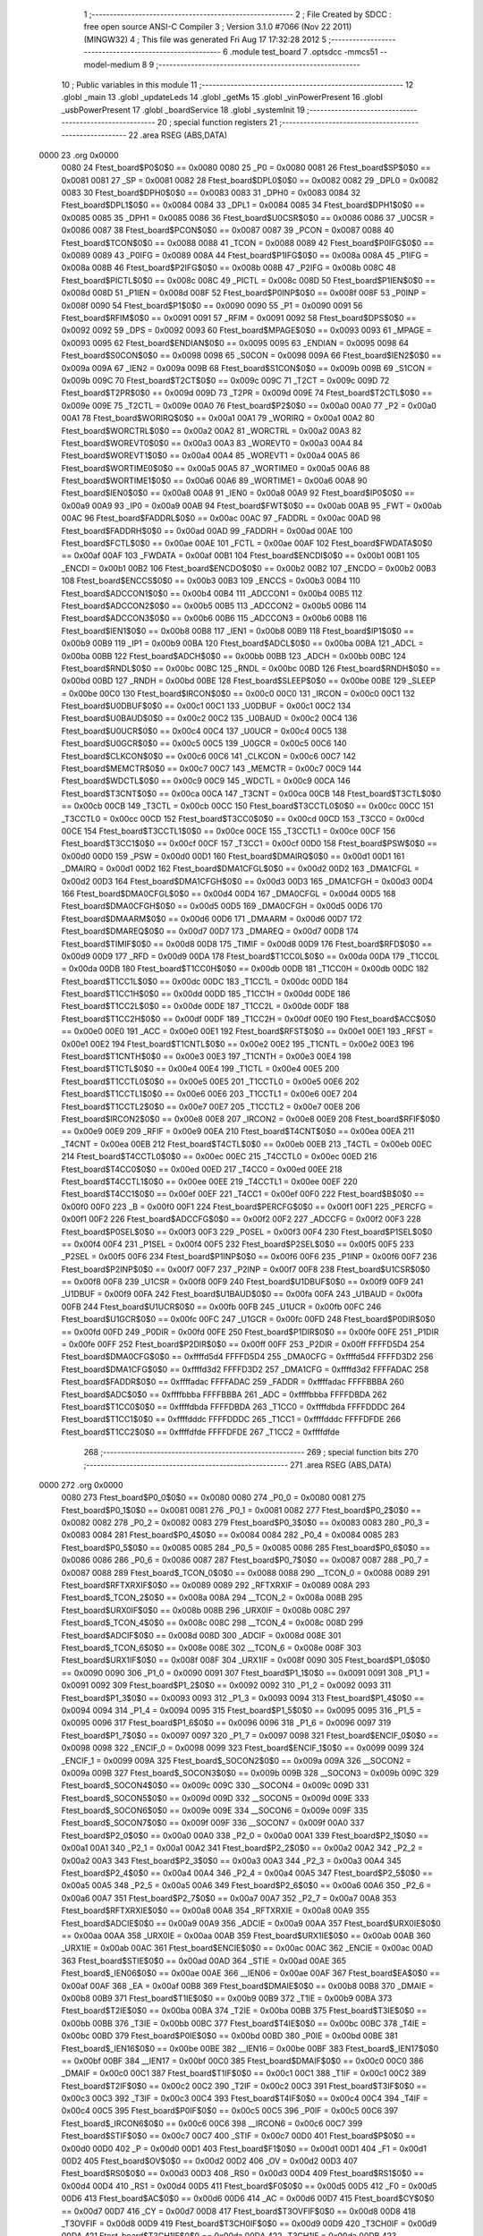                               1 ;--------------------------------------------------------
                              2 ; File Created by SDCC : free open source ANSI-C Compiler
                              3 ; Version 3.1.0 #7066 (Nov 22 2011) (MINGW32)
                              4 ; This file was generated Fri Aug 17 17:32:28 2012
                              5 ;--------------------------------------------------------
                              6 	.module test_board
                              7 	.optsdcc -mmcs51 --model-medium
                              8 	
                              9 ;--------------------------------------------------------
                             10 ; Public variables in this module
                             11 ;--------------------------------------------------------
                             12 	.globl _main
                             13 	.globl _updateLeds
                             14 	.globl _getMs
                             15 	.globl _vinPowerPresent
                             16 	.globl _usbPowerPresent
                             17 	.globl _boardService
                             18 	.globl _systemInit
                             19 ;--------------------------------------------------------
                             20 ; special function registers
                             21 ;--------------------------------------------------------
                             22 	.area RSEG    (ABS,DATA)
   0000                      23 	.org 0x0000
                    0080     24 Ftest_board$P0$0$0 == 0x0080
                    0080     25 _P0	=	0x0080
                    0081     26 Ftest_board$SP$0$0 == 0x0081
                    0081     27 _SP	=	0x0081
                    0082     28 Ftest_board$DPL0$0$0 == 0x0082
                    0082     29 _DPL0	=	0x0082
                    0083     30 Ftest_board$DPH0$0$0 == 0x0083
                    0083     31 _DPH0	=	0x0083
                    0084     32 Ftest_board$DPL1$0$0 == 0x0084
                    0084     33 _DPL1	=	0x0084
                    0085     34 Ftest_board$DPH1$0$0 == 0x0085
                    0085     35 _DPH1	=	0x0085
                    0086     36 Ftest_board$U0CSR$0$0 == 0x0086
                    0086     37 _U0CSR	=	0x0086
                    0087     38 Ftest_board$PCON$0$0 == 0x0087
                    0087     39 _PCON	=	0x0087
                    0088     40 Ftest_board$TCON$0$0 == 0x0088
                    0088     41 _TCON	=	0x0088
                    0089     42 Ftest_board$P0IFG$0$0 == 0x0089
                    0089     43 _P0IFG	=	0x0089
                    008A     44 Ftest_board$P1IFG$0$0 == 0x008a
                    008A     45 _P1IFG	=	0x008a
                    008B     46 Ftest_board$P2IFG$0$0 == 0x008b
                    008B     47 _P2IFG	=	0x008b
                    008C     48 Ftest_board$PICTL$0$0 == 0x008c
                    008C     49 _PICTL	=	0x008c
                    008D     50 Ftest_board$P1IEN$0$0 == 0x008d
                    008D     51 _P1IEN	=	0x008d
                    008F     52 Ftest_board$P0INP$0$0 == 0x008f
                    008F     53 _P0INP	=	0x008f
                    0090     54 Ftest_board$P1$0$0 == 0x0090
                    0090     55 _P1	=	0x0090
                    0091     56 Ftest_board$RFIM$0$0 == 0x0091
                    0091     57 _RFIM	=	0x0091
                    0092     58 Ftest_board$DPS$0$0 == 0x0092
                    0092     59 _DPS	=	0x0092
                    0093     60 Ftest_board$MPAGE$0$0 == 0x0093
                    0093     61 _MPAGE	=	0x0093
                    0095     62 Ftest_board$ENDIAN$0$0 == 0x0095
                    0095     63 _ENDIAN	=	0x0095
                    0098     64 Ftest_board$S0CON$0$0 == 0x0098
                    0098     65 _S0CON	=	0x0098
                    009A     66 Ftest_board$IEN2$0$0 == 0x009a
                    009A     67 _IEN2	=	0x009a
                    009B     68 Ftest_board$S1CON$0$0 == 0x009b
                    009B     69 _S1CON	=	0x009b
                    009C     70 Ftest_board$T2CT$0$0 == 0x009c
                    009C     71 _T2CT	=	0x009c
                    009D     72 Ftest_board$T2PR$0$0 == 0x009d
                    009D     73 _T2PR	=	0x009d
                    009E     74 Ftest_board$T2CTL$0$0 == 0x009e
                    009E     75 _T2CTL	=	0x009e
                    00A0     76 Ftest_board$P2$0$0 == 0x00a0
                    00A0     77 _P2	=	0x00a0
                    00A1     78 Ftest_board$WORIRQ$0$0 == 0x00a1
                    00A1     79 _WORIRQ	=	0x00a1
                    00A2     80 Ftest_board$WORCTRL$0$0 == 0x00a2
                    00A2     81 _WORCTRL	=	0x00a2
                    00A3     82 Ftest_board$WOREVT0$0$0 == 0x00a3
                    00A3     83 _WOREVT0	=	0x00a3
                    00A4     84 Ftest_board$WOREVT1$0$0 == 0x00a4
                    00A4     85 _WOREVT1	=	0x00a4
                    00A5     86 Ftest_board$WORTIME0$0$0 == 0x00a5
                    00A5     87 _WORTIME0	=	0x00a5
                    00A6     88 Ftest_board$WORTIME1$0$0 == 0x00a6
                    00A6     89 _WORTIME1	=	0x00a6
                    00A8     90 Ftest_board$IEN0$0$0 == 0x00a8
                    00A8     91 _IEN0	=	0x00a8
                    00A9     92 Ftest_board$IP0$0$0 == 0x00a9
                    00A9     93 _IP0	=	0x00a9
                    00AB     94 Ftest_board$FWT$0$0 == 0x00ab
                    00AB     95 _FWT	=	0x00ab
                    00AC     96 Ftest_board$FADDRL$0$0 == 0x00ac
                    00AC     97 _FADDRL	=	0x00ac
                    00AD     98 Ftest_board$FADDRH$0$0 == 0x00ad
                    00AD     99 _FADDRH	=	0x00ad
                    00AE    100 Ftest_board$FCTL$0$0 == 0x00ae
                    00AE    101 _FCTL	=	0x00ae
                    00AF    102 Ftest_board$FWDATA$0$0 == 0x00af
                    00AF    103 _FWDATA	=	0x00af
                    00B1    104 Ftest_board$ENCDI$0$0 == 0x00b1
                    00B1    105 _ENCDI	=	0x00b1
                    00B2    106 Ftest_board$ENCDO$0$0 == 0x00b2
                    00B2    107 _ENCDO	=	0x00b2
                    00B3    108 Ftest_board$ENCCS$0$0 == 0x00b3
                    00B3    109 _ENCCS	=	0x00b3
                    00B4    110 Ftest_board$ADCCON1$0$0 == 0x00b4
                    00B4    111 _ADCCON1	=	0x00b4
                    00B5    112 Ftest_board$ADCCON2$0$0 == 0x00b5
                    00B5    113 _ADCCON2	=	0x00b5
                    00B6    114 Ftest_board$ADCCON3$0$0 == 0x00b6
                    00B6    115 _ADCCON3	=	0x00b6
                    00B8    116 Ftest_board$IEN1$0$0 == 0x00b8
                    00B8    117 _IEN1	=	0x00b8
                    00B9    118 Ftest_board$IP1$0$0 == 0x00b9
                    00B9    119 _IP1	=	0x00b9
                    00BA    120 Ftest_board$ADCL$0$0 == 0x00ba
                    00BA    121 _ADCL	=	0x00ba
                    00BB    122 Ftest_board$ADCH$0$0 == 0x00bb
                    00BB    123 _ADCH	=	0x00bb
                    00BC    124 Ftest_board$RNDL$0$0 == 0x00bc
                    00BC    125 _RNDL	=	0x00bc
                    00BD    126 Ftest_board$RNDH$0$0 == 0x00bd
                    00BD    127 _RNDH	=	0x00bd
                    00BE    128 Ftest_board$SLEEP$0$0 == 0x00be
                    00BE    129 _SLEEP	=	0x00be
                    00C0    130 Ftest_board$IRCON$0$0 == 0x00c0
                    00C0    131 _IRCON	=	0x00c0
                    00C1    132 Ftest_board$U0DBUF$0$0 == 0x00c1
                    00C1    133 _U0DBUF	=	0x00c1
                    00C2    134 Ftest_board$U0BAUD$0$0 == 0x00c2
                    00C2    135 _U0BAUD	=	0x00c2
                    00C4    136 Ftest_board$U0UCR$0$0 == 0x00c4
                    00C4    137 _U0UCR	=	0x00c4
                    00C5    138 Ftest_board$U0GCR$0$0 == 0x00c5
                    00C5    139 _U0GCR	=	0x00c5
                    00C6    140 Ftest_board$CLKCON$0$0 == 0x00c6
                    00C6    141 _CLKCON	=	0x00c6
                    00C7    142 Ftest_board$MEMCTR$0$0 == 0x00c7
                    00C7    143 _MEMCTR	=	0x00c7
                    00C9    144 Ftest_board$WDCTL$0$0 == 0x00c9
                    00C9    145 _WDCTL	=	0x00c9
                    00CA    146 Ftest_board$T3CNT$0$0 == 0x00ca
                    00CA    147 _T3CNT	=	0x00ca
                    00CB    148 Ftest_board$T3CTL$0$0 == 0x00cb
                    00CB    149 _T3CTL	=	0x00cb
                    00CC    150 Ftest_board$T3CCTL0$0$0 == 0x00cc
                    00CC    151 _T3CCTL0	=	0x00cc
                    00CD    152 Ftest_board$T3CC0$0$0 == 0x00cd
                    00CD    153 _T3CC0	=	0x00cd
                    00CE    154 Ftest_board$T3CCTL1$0$0 == 0x00ce
                    00CE    155 _T3CCTL1	=	0x00ce
                    00CF    156 Ftest_board$T3CC1$0$0 == 0x00cf
                    00CF    157 _T3CC1	=	0x00cf
                    00D0    158 Ftest_board$PSW$0$0 == 0x00d0
                    00D0    159 _PSW	=	0x00d0
                    00D1    160 Ftest_board$DMAIRQ$0$0 == 0x00d1
                    00D1    161 _DMAIRQ	=	0x00d1
                    00D2    162 Ftest_board$DMA1CFGL$0$0 == 0x00d2
                    00D2    163 _DMA1CFGL	=	0x00d2
                    00D3    164 Ftest_board$DMA1CFGH$0$0 == 0x00d3
                    00D3    165 _DMA1CFGH	=	0x00d3
                    00D4    166 Ftest_board$DMA0CFGL$0$0 == 0x00d4
                    00D4    167 _DMA0CFGL	=	0x00d4
                    00D5    168 Ftest_board$DMA0CFGH$0$0 == 0x00d5
                    00D5    169 _DMA0CFGH	=	0x00d5
                    00D6    170 Ftest_board$DMAARM$0$0 == 0x00d6
                    00D6    171 _DMAARM	=	0x00d6
                    00D7    172 Ftest_board$DMAREQ$0$0 == 0x00d7
                    00D7    173 _DMAREQ	=	0x00d7
                    00D8    174 Ftest_board$TIMIF$0$0 == 0x00d8
                    00D8    175 _TIMIF	=	0x00d8
                    00D9    176 Ftest_board$RFD$0$0 == 0x00d9
                    00D9    177 _RFD	=	0x00d9
                    00DA    178 Ftest_board$T1CC0L$0$0 == 0x00da
                    00DA    179 _T1CC0L	=	0x00da
                    00DB    180 Ftest_board$T1CC0H$0$0 == 0x00db
                    00DB    181 _T1CC0H	=	0x00db
                    00DC    182 Ftest_board$T1CC1L$0$0 == 0x00dc
                    00DC    183 _T1CC1L	=	0x00dc
                    00DD    184 Ftest_board$T1CC1H$0$0 == 0x00dd
                    00DD    185 _T1CC1H	=	0x00dd
                    00DE    186 Ftest_board$T1CC2L$0$0 == 0x00de
                    00DE    187 _T1CC2L	=	0x00de
                    00DF    188 Ftest_board$T1CC2H$0$0 == 0x00df
                    00DF    189 _T1CC2H	=	0x00df
                    00E0    190 Ftest_board$ACC$0$0 == 0x00e0
                    00E0    191 _ACC	=	0x00e0
                    00E1    192 Ftest_board$RFST$0$0 == 0x00e1
                    00E1    193 _RFST	=	0x00e1
                    00E2    194 Ftest_board$T1CNTL$0$0 == 0x00e2
                    00E2    195 _T1CNTL	=	0x00e2
                    00E3    196 Ftest_board$T1CNTH$0$0 == 0x00e3
                    00E3    197 _T1CNTH	=	0x00e3
                    00E4    198 Ftest_board$T1CTL$0$0 == 0x00e4
                    00E4    199 _T1CTL	=	0x00e4
                    00E5    200 Ftest_board$T1CCTL0$0$0 == 0x00e5
                    00E5    201 _T1CCTL0	=	0x00e5
                    00E6    202 Ftest_board$T1CCTL1$0$0 == 0x00e6
                    00E6    203 _T1CCTL1	=	0x00e6
                    00E7    204 Ftest_board$T1CCTL2$0$0 == 0x00e7
                    00E7    205 _T1CCTL2	=	0x00e7
                    00E8    206 Ftest_board$IRCON2$0$0 == 0x00e8
                    00E8    207 _IRCON2	=	0x00e8
                    00E9    208 Ftest_board$RFIF$0$0 == 0x00e9
                    00E9    209 _RFIF	=	0x00e9
                    00EA    210 Ftest_board$T4CNT$0$0 == 0x00ea
                    00EA    211 _T4CNT	=	0x00ea
                    00EB    212 Ftest_board$T4CTL$0$0 == 0x00eb
                    00EB    213 _T4CTL	=	0x00eb
                    00EC    214 Ftest_board$T4CCTL0$0$0 == 0x00ec
                    00EC    215 _T4CCTL0	=	0x00ec
                    00ED    216 Ftest_board$T4CC0$0$0 == 0x00ed
                    00ED    217 _T4CC0	=	0x00ed
                    00EE    218 Ftest_board$T4CCTL1$0$0 == 0x00ee
                    00EE    219 _T4CCTL1	=	0x00ee
                    00EF    220 Ftest_board$T4CC1$0$0 == 0x00ef
                    00EF    221 _T4CC1	=	0x00ef
                    00F0    222 Ftest_board$B$0$0 == 0x00f0
                    00F0    223 _B	=	0x00f0
                    00F1    224 Ftest_board$PERCFG$0$0 == 0x00f1
                    00F1    225 _PERCFG	=	0x00f1
                    00F2    226 Ftest_board$ADCCFG$0$0 == 0x00f2
                    00F2    227 _ADCCFG	=	0x00f2
                    00F3    228 Ftest_board$P0SEL$0$0 == 0x00f3
                    00F3    229 _P0SEL	=	0x00f3
                    00F4    230 Ftest_board$P1SEL$0$0 == 0x00f4
                    00F4    231 _P1SEL	=	0x00f4
                    00F5    232 Ftest_board$P2SEL$0$0 == 0x00f5
                    00F5    233 _P2SEL	=	0x00f5
                    00F6    234 Ftest_board$P1INP$0$0 == 0x00f6
                    00F6    235 _P1INP	=	0x00f6
                    00F7    236 Ftest_board$P2INP$0$0 == 0x00f7
                    00F7    237 _P2INP	=	0x00f7
                    00F8    238 Ftest_board$U1CSR$0$0 == 0x00f8
                    00F8    239 _U1CSR	=	0x00f8
                    00F9    240 Ftest_board$U1DBUF$0$0 == 0x00f9
                    00F9    241 _U1DBUF	=	0x00f9
                    00FA    242 Ftest_board$U1BAUD$0$0 == 0x00fa
                    00FA    243 _U1BAUD	=	0x00fa
                    00FB    244 Ftest_board$U1UCR$0$0 == 0x00fb
                    00FB    245 _U1UCR	=	0x00fb
                    00FC    246 Ftest_board$U1GCR$0$0 == 0x00fc
                    00FC    247 _U1GCR	=	0x00fc
                    00FD    248 Ftest_board$P0DIR$0$0 == 0x00fd
                    00FD    249 _P0DIR	=	0x00fd
                    00FE    250 Ftest_board$P1DIR$0$0 == 0x00fe
                    00FE    251 _P1DIR	=	0x00fe
                    00FF    252 Ftest_board$P2DIR$0$0 == 0x00ff
                    00FF    253 _P2DIR	=	0x00ff
                    FFFFD5D4    254 Ftest_board$DMA0CFG$0$0 == 0xffffd5d4
                    FFFFD5D4    255 _DMA0CFG	=	0xffffd5d4
                    FFFFD3D2    256 Ftest_board$DMA1CFG$0$0 == 0xffffd3d2
                    FFFFD3D2    257 _DMA1CFG	=	0xffffd3d2
                    FFFFADAC    258 Ftest_board$FADDR$0$0 == 0xffffadac
                    FFFFADAC    259 _FADDR	=	0xffffadac
                    FFFFBBBA    260 Ftest_board$ADC$0$0 == 0xffffbbba
                    FFFFBBBA    261 _ADC	=	0xffffbbba
                    FFFFDBDA    262 Ftest_board$T1CC0$0$0 == 0xffffdbda
                    FFFFDBDA    263 _T1CC0	=	0xffffdbda
                    FFFFDDDC    264 Ftest_board$T1CC1$0$0 == 0xffffdddc
                    FFFFDDDC    265 _T1CC1	=	0xffffdddc
                    FFFFDFDE    266 Ftest_board$T1CC2$0$0 == 0xffffdfde
                    FFFFDFDE    267 _T1CC2	=	0xffffdfde
                            268 ;--------------------------------------------------------
                            269 ; special function bits
                            270 ;--------------------------------------------------------
                            271 	.area RSEG    (ABS,DATA)
   0000                     272 	.org 0x0000
                    0080    273 Ftest_board$P0_0$0$0 == 0x0080
                    0080    274 _P0_0	=	0x0080
                    0081    275 Ftest_board$P0_1$0$0 == 0x0081
                    0081    276 _P0_1	=	0x0081
                    0082    277 Ftest_board$P0_2$0$0 == 0x0082
                    0082    278 _P0_2	=	0x0082
                    0083    279 Ftest_board$P0_3$0$0 == 0x0083
                    0083    280 _P0_3	=	0x0083
                    0084    281 Ftest_board$P0_4$0$0 == 0x0084
                    0084    282 _P0_4	=	0x0084
                    0085    283 Ftest_board$P0_5$0$0 == 0x0085
                    0085    284 _P0_5	=	0x0085
                    0086    285 Ftest_board$P0_6$0$0 == 0x0086
                    0086    286 _P0_6	=	0x0086
                    0087    287 Ftest_board$P0_7$0$0 == 0x0087
                    0087    288 _P0_7	=	0x0087
                    0088    289 Ftest_board$_TCON_0$0$0 == 0x0088
                    0088    290 __TCON_0	=	0x0088
                    0089    291 Ftest_board$RFTXRXIF$0$0 == 0x0089
                    0089    292 _RFTXRXIF	=	0x0089
                    008A    293 Ftest_board$_TCON_2$0$0 == 0x008a
                    008A    294 __TCON_2	=	0x008a
                    008B    295 Ftest_board$URX0IF$0$0 == 0x008b
                    008B    296 _URX0IF	=	0x008b
                    008C    297 Ftest_board$_TCON_4$0$0 == 0x008c
                    008C    298 __TCON_4	=	0x008c
                    008D    299 Ftest_board$ADCIF$0$0 == 0x008d
                    008D    300 _ADCIF	=	0x008d
                    008E    301 Ftest_board$_TCON_6$0$0 == 0x008e
                    008E    302 __TCON_6	=	0x008e
                    008F    303 Ftest_board$URX1IF$0$0 == 0x008f
                    008F    304 _URX1IF	=	0x008f
                    0090    305 Ftest_board$P1_0$0$0 == 0x0090
                    0090    306 _P1_0	=	0x0090
                    0091    307 Ftest_board$P1_1$0$0 == 0x0091
                    0091    308 _P1_1	=	0x0091
                    0092    309 Ftest_board$P1_2$0$0 == 0x0092
                    0092    310 _P1_2	=	0x0092
                    0093    311 Ftest_board$P1_3$0$0 == 0x0093
                    0093    312 _P1_3	=	0x0093
                    0094    313 Ftest_board$P1_4$0$0 == 0x0094
                    0094    314 _P1_4	=	0x0094
                    0095    315 Ftest_board$P1_5$0$0 == 0x0095
                    0095    316 _P1_5	=	0x0095
                    0096    317 Ftest_board$P1_6$0$0 == 0x0096
                    0096    318 _P1_6	=	0x0096
                    0097    319 Ftest_board$P1_7$0$0 == 0x0097
                    0097    320 _P1_7	=	0x0097
                    0098    321 Ftest_board$ENCIF_0$0$0 == 0x0098
                    0098    322 _ENCIF_0	=	0x0098
                    0099    323 Ftest_board$ENCIF_1$0$0 == 0x0099
                    0099    324 _ENCIF_1	=	0x0099
                    009A    325 Ftest_board$_SOCON2$0$0 == 0x009a
                    009A    326 __SOCON2	=	0x009a
                    009B    327 Ftest_board$_SOCON3$0$0 == 0x009b
                    009B    328 __SOCON3	=	0x009b
                    009C    329 Ftest_board$_SOCON4$0$0 == 0x009c
                    009C    330 __SOCON4	=	0x009c
                    009D    331 Ftest_board$_SOCON5$0$0 == 0x009d
                    009D    332 __SOCON5	=	0x009d
                    009E    333 Ftest_board$_SOCON6$0$0 == 0x009e
                    009E    334 __SOCON6	=	0x009e
                    009F    335 Ftest_board$_SOCON7$0$0 == 0x009f
                    009F    336 __SOCON7	=	0x009f
                    00A0    337 Ftest_board$P2_0$0$0 == 0x00a0
                    00A0    338 _P2_0	=	0x00a0
                    00A1    339 Ftest_board$P2_1$0$0 == 0x00a1
                    00A1    340 _P2_1	=	0x00a1
                    00A2    341 Ftest_board$P2_2$0$0 == 0x00a2
                    00A2    342 _P2_2	=	0x00a2
                    00A3    343 Ftest_board$P2_3$0$0 == 0x00a3
                    00A3    344 _P2_3	=	0x00a3
                    00A4    345 Ftest_board$P2_4$0$0 == 0x00a4
                    00A4    346 _P2_4	=	0x00a4
                    00A5    347 Ftest_board$P2_5$0$0 == 0x00a5
                    00A5    348 _P2_5	=	0x00a5
                    00A6    349 Ftest_board$P2_6$0$0 == 0x00a6
                    00A6    350 _P2_6	=	0x00a6
                    00A7    351 Ftest_board$P2_7$0$0 == 0x00a7
                    00A7    352 _P2_7	=	0x00a7
                    00A8    353 Ftest_board$RFTXRXIE$0$0 == 0x00a8
                    00A8    354 _RFTXRXIE	=	0x00a8
                    00A9    355 Ftest_board$ADCIE$0$0 == 0x00a9
                    00A9    356 _ADCIE	=	0x00a9
                    00AA    357 Ftest_board$URX0IE$0$0 == 0x00aa
                    00AA    358 _URX0IE	=	0x00aa
                    00AB    359 Ftest_board$URX1IE$0$0 == 0x00ab
                    00AB    360 _URX1IE	=	0x00ab
                    00AC    361 Ftest_board$ENCIE$0$0 == 0x00ac
                    00AC    362 _ENCIE	=	0x00ac
                    00AD    363 Ftest_board$STIE$0$0 == 0x00ad
                    00AD    364 _STIE	=	0x00ad
                    00AE    365 Ftest_board$_IEN06$0$0 == 0x00ae
                    00AE    366 __IEN06	=	0x00ae
                    00AF    367 Ftest_board$EA$0$0 == 0x00af
                    00AF    368 _EA	=	0x00af
                    00B8    369 Ftest_board$DMAIE$0$0 == 0x00b8
                    00B8    370 _DMAIE	=	0x00b8
                    00B9    371 Ftest_board$T1IE$0$0 == 0x00b9
                    00B9    372 _T1IE	=	0x00b9
                    00BA    373 Ftest_board$T2IE$0$0 == 0x00ba
                    00BA    374 _T2IE	=	0x00ba
                    00BB    375 Ftest_board$T3IE$0$0 == 0x00bb
                    00BB    376 _T3IE	=	0x00bb
                    00BC    377 Ftest_board$T4IE$0$0 == 0x00bc
                    00BC    378 _T4IE	=	0x00bc
                    00BD    379 Ftest_board$P0IE$0$0 == 0x00bd
                    00BD    380 _P0IE	=	0x00bd
                    00BE    381 Ftest_board$_IEN16$0$0 == 0x00be
                    00BE    382 __IEN16	=	0x00be
                    00BF    383 Ftest_board$_IEN17$0$0 == 0x00bf
                    00BF    384 __IEN17	=	0x00bf
                    00C0    385 Ftest_board$DMAIF$0$0 == 0x00c0
                    00C0    386 _DMAIF	=	0x00c0
                    00C1    387 Ftest_board$T1IF$0$0 == 0x00c1
                    00C1    388 _T1IF	=	0x00c1
                    00C2    389 Ftest_board$T2IF$0$0 == 0x00c2
                    00C2    390 _T2IF	=	0x00c2
                    00C3    391 Ftest_board$T3IF$0$0 == 0x00c3
                    00C3    392 _T3IF	=	0x00c3
                    00C4    393 Ftest_board$T4IF$0$0 == 0x00c4
                    00C4    394 _T4IF	=	0x00c4
                    00C5    395 Ftest_board$P0IF$0$0 == 0x00c5
                    00C5    396 _P0IF	=	0x00c5
                    00C6    397 Ftest_board$_IRCON6$0$0 == 0x00c6
                    00C6    398 __IRCON6	=	0x00c6
                    00C7    399 Ftest_board$STIF$0$0 == 0x00c7
                    00C7    400 _STIF	=	0x00c7
                    00D0    401 Ftest_board$P$0$0 == 0x00d0
                    00D0    402 _P	=	0x00d0
                    00D1    403 Ftest_board$F1$0$0 == 0x00d1
                    00D1    404 _F1	=	0x00d1
                    00D2    405 Ftest_board$OV$0$0 == 0x00d2
                    00D2    406 _OV	=	0x00d2
                    00D3    407 Ftest_board$RS0$0$0 == 0x00d3
                    00D3    408 _RS0	=	0x00d3
                    00D4    409 Ftest_board$RS1$0$0 == 0x00d4
                    00D4    410 _RS1	=	0x00d4
                    00D5    411 Ftest_board$F0$0$0 == 0x00d5
                    00D5    412 _F0	=	0x00d5
                    00D6    413 Ftest_board$AC$0$0 == 0x00d6
                    00D6    414 _AC	=	0x00d6
                    00D7    415 Ftest_board$CY$0$0 == 0x00d7
                    00D7    416 _CY	=	0x00d7
                    00D8    417 Ftest_board$T3OVFIF$0$0 == 0x00d8
                    00D8    418 _T3OVFIF	=	0x00d8
                    00D9    419 Ftest_board$T3CH0IF$0$0 == 0x00d9
                    00D9    420 _T3CH0IF	=	0x00d9
                    00DA    421 Ftest_board$T3CH1IF$0$0 == 0x00da
                    00DA    422 _T3CH1IF	=	0x00da
                    00DB    423 Ftest_board$T4OVFIF$0$0 == 0x00db
                    00DB    424 _T4OVFIF	=	0x00db
                    00DC    425 Ftest_board$T4CH0IF$0$0 == 0x00dc
                    00DC    426 _T4CH0IF	=	0x00dc
                    00DD    427 Ftest_board$T4CH1IF$0$0 == 0x00dd
                    00DD    428 _T4CH1IF	=	0x00dd
                    00DE    429 Ftest_board$OVFIM$0$0 == 0x00de
                    00DE    430 _OVFIM	=	0x00de
                    00DF    431 Ftest_board$_TIMIF7$0$0 == 0x00df
                    00DF    432 __TIMIF7	=	0x00df
                    00E0    433 Ftest_board$ACC_0$0$0 == 0x00e0
                    00E0    434 _ACC_0	=	0x00e0
                    00E1    435 Ftest_board$ACC_1$0$0 == 0x00e1
                    00E1    436 _ACC_1	=	0x00e1
                    00E2    437 Ftest_board$ACC_2$0$0 == 0x00e2
                    00E2    438 _ACC_2	=	0x00e2
                    00E3    439 Ftest_board$ACC_3$0$0 == 0x00e3
                    00E3    440 _ACC_3	=	0x00e3
                    00E4    441 Ftest_board$ACC_4$0$0 == 0x00e4
                    00E4    442 _ACC_4	=	0x00e4
                    00E5    443 Ftest_board$ACC_5$0$0 == 0x00e5
                    00E5    444 _ACC_5	=	0x00e5
                    00E6    445 Ftest_board$ACC_6$0$0 == 0x00e6
                    00E6    446 _ACC_6	=	0x00e6
                    00E7    447 Ftest_board$ACC_7$0$0 == 0x00e7
                    00E7    448 _ACC_7	=	0x00e7
                    00E8    449 Ftest_board$P2IF$0$0 == 0x00e8
                    00E8    450 _P2IF	=	0x00e8
                    00E9    451 Ftest_board$UTX0IF$0$0 == 0x00e9
                    00E9    452 _UTX0IF	=	0x00e9
                    00EA    453 Ftest_board$UTX1IF$0$0 == 0x00ea
                    00EA    454 _UTX1IF	=	0x00ea
                    00EB    455 Ftest_board$P1IF$0$0 == 0x00eb
                    00EB    456 _P1IF	=	0x00eb
                    00EC    457 Ftest_board$WDTIF$0$0 == 0x00ec
                    00EC    458 _WDTIF	=	0x00ec
                    00ED    459 Ftest_board$_IRCON25$0$0 == 0x00ed
                    00ED    460 __IRCON25	=	0x00ed
                    00EE    461 Ftest_board$_IRCON26$0$0 == 0x00ee
                    00EE    462 __IRCON26	=	0x00ee
                    00EF    463 Ftest_board$_IRCON27$0$0 == 0x00ef
                    00EF    464 __IRCON27	=	0x00ef
                    00F0    465 Ftest_board$B_0$0$0 == 0x00f0
                    00F0    466 _B_0	=	0x00f0
                    00F1    467 Ftest_board$B_1$0$0 == 0x00f1
                    00F1    468 _B_1	=	0x00f1
                    00F2    469 Ftest_board$B_2$0$0 == 0x00f2
                    00F2    470 _B_2	=	0x00f2
                    00F3    471 Ftest_board$B_3$0$0 == 0x00f3
                    00F3    472 _B_3	=	0x00f3
                    00F4    473 Ftest_board$B_4$0$0 == 0x00f4
                    00F4    474 _B_4	=	0x00f4
                    00F5    475 Ftest_board$B_5$0$0 == 0x00f5
                    00F5    476 _B_5	=	0x00f5
                    00F6    477 Ftest_board$B_6$0$0 == 0x00f6
                    00F6    478 _B_6	=	0x00f6
                    00F7    479 Ftest_board$B_7$0$0 == 0x00f7
                    00F7    480 _B_7	=	0x00f7
                    00F8    481 Ftest_board$U1ACTIVE$0$0 == 0x00f8
                    00F8    482 _U1ACTIVE	=	0x00f8
                    00F9    483 Ftest_board$U1TX_BYTE$0$0 == 0x00f9
                    00F9    484 _U1TX_BYTE	=	0x00f9
                    00FA    485 Ftest_board$U1RX_BYTE$0$0 == 0x00fa
                    00FA    486 _U1RX_BYTE	=	0x00fa
                    00FB    487 Ftest_board$U1ERR$0$0 == 0x00fb
                    00FB    488 _U1ERR	=	0x00fb
                    00FC    489 Ftest_board$U1FE$0$0 == 0x00fc
                    00FC    490 _U1FE	=	0x00fc
                    00FD    491 Ftest_board$U1SLAVE$0$0 == 0x00fd
                    00FD    492 _U1SLAVE	=	0x00fd
                    00FE    493 Ftest_board$U1RE$0$0 == 0x00fe
                    00FE    494 _U1RE	=	0x00fe
                    00FF    495 Ftest_board$U1MODE$0$0 == 0x00ff
                    00FF    496 _U1MODE	=	0x00ff
                            497 ;--------------------------------------------------------
                            498 ; overlayable register banks
                            499 ;--------------------------------------------------------
                            500 	.area REG_BANK_0	(REL,OVR,DATA)
   0000                     501 	.ds 8
                            502 ;--------------------------------------------------------
                            503 ; internal ram data
                            504 ;--------------------------------------------------------
                            505 	.area DSEG    (DATA)
                            506 ;--------------------------------------------------------
                            507 ; overlayable items in internal ram 
                            508 ;--------------------------------------------------------
                            509 	.area OSEG    (OVR,DATA)
                            510 ;--------------------------------------------------------
                            511 ; Stack segment in internal ram 
                            512 ;--------------------------------------------------------
                            513 	.area	SSEG	(DATA)
   0021                     514 __start__stack:
   0021                     515 	.ds	1
                            516 
                            517 ;--------------------------------------------------------
                            518 ; indirectly addressable internal ram data
                            519 ;--------------------------------------------------------
                            520 	.area ISEG    (DATA)
                            521 ;--------------------------------------------------------
                            522 ; absolute internal ram data
                            523 ;--------------------------------------------------------
                            524 	.area IABS    (ABS,DATA)
                            525 	.area IABS    (ABS,DATA)
                            526 ;--------------------------------------------------------
                            527 ; bit data
                            528 ;--------------------------------------------------------
                            529 	.area BSEG    (BIT)
                            530 ;--------------------------------------------------------
                            531 ; paged external ram data
                            532 ;--------------------------------------------------------
                            533 	.area PSEG    (PAG,XDATA)
                            534 ;--------------------------------------------------------
                            535 ; external ram data
                            536 ;--------------------------------------------------------
                            537 	.area XSEG    (XDATA)
                    DF00    538 Ftest_board$SYNC1$0$0 == 0xdf00
                    DF00    539 _SYNC1	=	0xdf00
                    DF01    540 Ftest_board$SYNC0$0$0 == 0xdf01
                    DF01    541 _SYNC0	=	0xdf01
                    DF02    542 Ftest_board$PKTLEN$0$0 == 0xdf02
                    DF02    543 _PKTLEN	=	0xdf02
                    DF03    544 Ftest_board$PKTCTRL1$0$0 == 0xdf03
                    DF03    545 _PKTCTRL1	=	0xdf03
                    DF04    546 Ftest_board$PKTCTRL0$0$0 == 0xdf04
                    DF04    547 _PKTCTRL0	=	0xdf04
                    DF05    548 Ftest_board$ADDR$0$0 == 0xdf05
                    DF05    549 _ADDR	=	0xdf05
                    DF06    550 Ftest_board$CHANNR$0$0 == 0xdf06
                    DF06    551 _CHANNR	=	0xdf06
                    DF07    552 Ftest_board$FSCTRL1$0$0 == 0xdf07
                    DF07    553 _FSCTRL1	=	0xdf07
                    DF08    554 Ftest_board$FSCTRL0$0$0 == 0xdf08
                    DF08    555 _FSCTRL0	=	0xdf08
                    DF09    556 Ftest_board$FREQ2$0$0 == 0xdf09
                    DF09    557 _FREQ2	=	0xdf09
                    DF0A    558 Ftest_board$FREQ1$0$0 == 0xdf0a
                    DF0A    559 _FREQ1	=	0xdf0a
                    DF0B    560 Ftest_board$FREQ0$0$0 == 0xdf0b
                    DF0B    561 _FREQ0	=	0xdf0b
                    DF0C    562 Ftest_board$MDMCFG4$0$0 == 0xdf0c
                    DF0C    563 _MDMCFG4	=	0xdf0c
                    DF0D    564 Ftest_board$MDMCFG3$0$0 == 0xdf0d
                    DF0D    565 _MDMCFG3	=	0xdf0d
                    DF0E    566 Ftest_board$MDMCFG2$0$0 == 0xdf0e
                    DF0E    567 _MDMCFG2	=	0xdf0e
                    DF0F    568 Ftest_board$MDMCFG1$0$0 == 0xdf0f
                    DF0F    569 _MDMCFG1	=	0xdf0f
                    DF10    570 Ftest_board$MDMCFG0$0$0 == 0xdf10
                    DF10    571 _MDMCFG0	=	0xdf10
                    DF11    572 Ftest_board$DEVIATN$0$0 == 0xdf11
                    DF11    573 _DEVIATN	=	0xdf11
                    DF12    574 Ftest_board$MCSM2$0$0 == 0xdf12
                    DF12    575 _MCSM2	=	0xdf12
                    DF13    576 Ftest_board$MCSM1$0$0 == 0xdf13
                    DF13    577 _MCSM1	=	0xdf13
                    DF14    578 Ftest_board$MCSM0$0$0 == 0xdf14
                    DF14    579 _MCSM0	=	0xdf14
                    DF15    580 Ftest_board$FOCCFG$0$0 == 0xdf15
                    DF15    581 _FOCCFG	=	0xdf15
                    DF16    582 Ftest_board$BSCFG$0$0 == 0xdf16
                    DF16    583 _BSCFG	=	0xdf16
                    DF17    584 Ftest_board$AGCCTRL2$0$0 == 0xdf17
                    DF17    585 _AGCCTRL2	=	0xdf17
                    DF18    586 Ftest_board$AGCCTRL1$0$0 == 0xdf18
                    DF18    587 _AGCCTRL1	=	0xdf18
                    DF19    588 Ftest_board$AGCCTRL0$0$0 == 0xdf19
                    DF19    589 _AGCCTRL0	=	0xdf19
                    DF1A    590 Ftest_board$FREND1$0$0 == 0xdf1a
                    DF1A    591 _FREND1	=	0xdf1a
                    DF1B    592 Ftest_board$FREND0$0$0 == 0xdf1b
                    DF1B    593 _FREND0	=	0xdf1b
                    DF1C    594 Ftest_board$FSCAL3$0$0 == 0xdf1c
                    DF1C    595 _FSCAL3	=	0xdf1c
                    DF1D    596 Ftest_board$FSCAL2$0$0 == 0xdf1d
                    DF1D    597 _FSCAL2	=	0xdf1d
                    DF1E    598 Ftest_board$FSCAL1$0$0 == 0xdf1e
                    DF1E    599 _FSCAL1	=	0xdf1e
                    DF1F    600 Ftest_board$FSCAL0$0$0 == 0xdf1f
                    DF1F    601 _FSCAL0	=	0xdf1f
                    DF23    602 Ftest_board$TEST2$0$0 == 0xdf23
                    DF23    603 _TEST2	=	0xdf23
                    DF24    604 Ftest_board$TEST1$0$0 == 0xdf24
                    DF24    605 _TEST1	=	0xdf24
                    DF25    606 Ftest_board$TEST0$0$0 == 0xdf25
                    DF25    607 _TEST0	=	0xdf25
                    DF2E    608 Ftest_board$PA_TABLE0$0$0 == 0xdf2e
                    DF2E    609 _PA_TABLE0	=	0xdf2e
                    DF2F    610 Ftest_board$IOCFG2$0$0 == 0xdf2f
                    DF2F    611 _IOCFG2	=	0xdf2f
                    DF30    612 Ftest_board$IOCFG1$0$0 == 0xdf30
                    DF30    613 _IOCFG1	=	0xdf30
                    DF31    614 Ftest_board$IOCFG0$0$0 == 0xdf31
                    DF31    615 _IOCFG0	=	0xdf31
                    DF36    616 Ftest_board$PARTNUM$0$0 == 0xdf36
                    DF36    617 _PARTNUM	=	0xdf36
                    DF37    618 Ftest_board$VERSION$0$0 == 0xdf37
                    DF37    619 _VERSION	=	0xdf37
                    DF38    620 Ftest_board$FREQEST$0$0 == 0xdf38
                    DF38    621 _FREQEST	=	0xdf38
                    DF39    622 Ftest_board$LQI$0$0 == 0xdf39
                    DF39    623 _LQI	=	0xdf39
                    DF3A    624 Ftest_board$RSSI$0$0 == 0xdf3a
                    DF3A    625 _RSSI	=	0xdf3a
                    DF3B    626 Ftest_board$MARCSTATE$0$0 == 0xdf3b
                    DF3B    627 _MARCSTATE	=	0xdf3b
                    DF3C    628 Ftest_board$PKTSTATUS$0$0 == 0xdf3c
                    DF3C    629 _PKTSTATUS	=	0xdf3c
                    DF3D    630 Ftest_board$VCO_VC_DAC$0$0 == 0xdf3d
                    DF3D    631 _VCO_VC_DAC	=	0xdf3d
                    DF40    632 Ftest_board$I2SCFG0$0$0 == 0xdf40
                    DF40    633 _I2SCFG0	=	0xdf40
                    DF41    634 Ftest_board$I2SCFG1$0$0 == 0xdf41
                    DF41    635 _I2SCFG1	=	0xdf41
                    DF42    636 Ftest_board$I2SDATL$0$0 == 0xdf42
                    DF42    637 _I2SDATL	=	0xdf42
                    DF43    638 Ftest_board$I2SDATH$0$0 == 0xdf43
                    DF43    639 _I2SDATH	=	0xdf43
                    DF44    640 Ftest_board$I2SWCNT$0$0 == 0xdf44
                    DF44    641 _I2SWCNT	=	0xdf44
                    DF45    642 Ftest_board$I2SSTAT$0$0 == 0xdf45
                    DF45    643 _I2SSTAT	=	0xdf45
                    DF46    644 Ftest_board$I2SCLKF0$0$0 == 0xdf46
                    DF46    645 _I2SCLKF0	=	0xdf46
                    DF47    646 Ftest_board$I2SCLKF1$0$0 == 0xdf47
                    DF47    647 _I2SCLKF1	=	0xdf47
                    DF48    648 Ftest_board$I2SCLKF2$0$0 == 0xdf48
                    DF48    649 _I2SCLKF2	=	0xdf48
                    DE00    650 Ftest_board$USBADDR$0$0 == 0xde00
                    DE00    651 _USBADDR	=	0xde00
                    DE01    652 Ftest_board$USBPOW$0$0 == 0xde01
                    DE01    653 _USBPOW	=	0xde01
                    DE02    654 Ftest_board$USBIIF$0$0 == 0xde02
                    DE02    655 _USBIIF	=	0xde02
                    DE04    656 Ftest_board$USBOIF$0$0 == 0xde04
                    DE04    657 _USBOIF	=	0xde04
                    DE06    658 Ftest_board$USBCIF$0$0 == 0xde06
                    DE06    659 _USBCIF	=	0xde06
                    DE07    660 Ftest_board$USBIIE$0$0 == 0xde07
                    DE07    661 _USBIIE	=	0xde07
                    DE09    662 Ftest_board$USBOIE$0$0 == 0xde09
                    DE09    663 _USBOIE	=	0xde09
                    DE0B    664 Ftest_board$USBCIE$0$0 == 0xde0b
                    DE0B    665 _USBCIE	=	0xde0b
                    DE0C    666 Ftest_board$USBFRML$0$0 == 0xde0c
                    DE0C    667 _USBFRML	=	0xde0c
                    DE0D    668 Ftest_board$USBFRMH$0$0 == 0xde0d
                    DE0D    669 _USBFRMH	=	0xde0d
                    DE0E    670 Ftest_board$USBINDEX$0$0 == 0xde0e
                    DE0E    671 _USBINDEX	=	0xde0e
                    DE10    672 Ftest_board$USBMAXI$0$0 == 0xde10
                    DE10    673 _USBMAXI	=	0xde10
                    DE11    674 Ftest_board$USBCSIL$0$0 == 0xde11
                    DE11    675 _USBCSIL	=	0xde11
                    DE12    676 Ftest_board$USBCSIH$0$0 == 0xde12
                    DE12    677 _USBCSIH	=	0xde12
                    DE13    678 Ftest_board$USBMAXO$0$0 == 0xde13
                    DE13    679 _USBMAXO	=	0xde13
                    DE14    680 Ftest_board$USBCSOL$0$0 == 0xde14
                    DE14    681 _USBCSOL	=	0xde14
                    DE15    682 Ftest_board$USBCSOH$0$0 == 0xde15
                    DE15    683 _USBCSOH	=	0xde15
                    DE16    684 Ftest_board$USBCNTL$0$0 == 0xde16
                    DE16    685 _USBCNTL	=	0xde16
                    DE17    686 Ftest_board$USBCNTH$0$0 == 0xde17
                    DE17    687 _USBCNTH	=	0xde17
                    DE20    688 Ftest_board$USBF0$0$0 == 0xde20
                    DE20    689 _USBF0	=	0xde20
                    DE22    690 Ftest_board$USBF1$0$0 == 0xde22
                    DE22    691 _USBF1	=	0xde22
                    DE24    692 Ftest_board$USBF2$0$0 == 0xde24
                    DE24    693 _USBF2	=	0xde24
                    DE26    694 Ftest_board$USBF3$0$0 == 0xde26
                    DE26    695 _USBF3	=	0xde26
                    DE28    696 Ftest_board$USBF4$0$0 == 0xde28
                    DE28    697 _USBF4	=	0xde28
                    DE2A    698 Ftest_board$USBF5$0$0 == 0xde2a
                    DE2A    699 _USBF5	=	0xde2a
                            700 ;--------------------------------------------------------
                            701 ; absolute external ram data
                            702 ;--------------------------------------------------------
                            703 	.area XABS    (ABS,XDATA)
                            704 ;--------------------------------------------------------
                            705 ; external initialized ram data
                            706 ;--------------------------------------------------------
                            707 	.area XISEG   (XDATA)
                            708 	.area HOME    (CODE)
                            709 	.area GSINIT0 (CODE)
                            710 	.area GSINIT1 (CODE)
                            711 	.area GSINIT2 (CODE)
                            712 	.area GSINIT3 (CODE)
                            713 	.area GSINIT4 (CODE)
                            714 	.area GSINIT5 (CODE)
                            715 	.area GSINIT  (CODE)
                            716 	.area GSFINAL (CODE)
                            717 	.area CSEG    (CODE)
                            718 ;--------------------------------------------------------
                            719 ; interrupt vector 
                            720 ;--------------------------------------------------------
                            721 	.area HOME    (CODE)
   0400                     722 __interrupt_vect:
   0400 02 04 6B            723 	ljmp	__sdcc_gsinit_startup
   0403 32                  724 	reti
   0404                     725 	.ds	7
   040B 32                  726 	reti
   040C                     727 	.ds	7
   0413 32                  728 	reti
   0414                     729 	.ds	7
   041B 32                  730 	reti
   041C                     731 	.ds	7
   0423 32                  732 	reti
   0424                     733 	.ds	7
   042B 32                  734 	reti
   042C                     735 	.ds	7
   0433 32                  736 	reti
   0434                     737 	.ds	7
   043B 32                  738 	reti
   043C                     739 	.ds	7
   0443 32                  740 	reti
   0444                     741 	.ds	7
   044B 32                  742 	reti
   044C                     743 	.ds	7
   0453 32                  744 	reti
   0454                     745 	.ds	7
   045B 32                  746 	reti
   045C                     747 	.ds	7
   0463 02 05 F1            748 	ljmp	_ISR_T4
                            749 ;--------------------------------------------------------
                            750 ; global & static initialisations
                            751 ;--------------------------------------------------------
                            752 	.area HOME    (CODE)
                            753 	.area GSINIT  (CODE)
                            754 	.area GSFINAL (CODE)
                            755 	.area GSINIT  (CODE)
                            756 	.globl __sdcc_gsinit_startup
                            757 	.globl __sdcc_program_startup
                            758 	.globl __start__stack
                            759 	.globl __mcs51_genXINIT
                            760 	.globl __mcs51_genXRAMCLEAR
                            761 	.globl __mcs51_genRAMCLEAR
                            762 	.area GSFINAL (CODE)
   04C9 02 04 66            763 	ljmp	__sdcc_program_startup
                            764 ;--------------------------------------------------------
                            765 ; Home
                            766 ;--------------------------------------------------------
                            767 	.area HOME    (CODE)
                            768 	.area HOME    (CODE)
   0466                     769 __sdcc_program_startup:
   0466 12 05 0A            770 	lcall	_main
                            771 ;	return from main will lock up
   0469 80 FE               772 	sjmp .
                            773 ;--------------------------------------------------------
                            774 ; code
                            775 ;--------------------------------------------------------
                            776 	.area CSEG    (CODE)
                            777 ;------------------------------------------------------------
                            778 ;Allocation info for local variables in function 'updateLeds'
                            779 ;------------------------------------------------------------
                    0000    780 	G$updateLeds$0$0 ==.
                    0000    781 	C$test_board.c$23$0$0 ==.
                            782 ;	apps/test_board/test_board.c:23: void updateLeds()
                            783 ;	-----------------------------------------
                            784 ;	 function updateLeds
                            785 ;	-----------------------------------------
   04CC                     786 _updateLeds:
                    0007    787 	ar7 = 0x07
                    0006    788 	ar6 = 0x06
                    0005    789 	ar5 = 0x05
                    0004    790 	ar4 = 0x04
                    0003    791 	ar3 = 0x03
                    0002    792 	ar2 = 0x02
                    0001    793 	ar1 = 0x01
                    0000    794 	ar0 = 0x00
                    0000    795 	C$test_board.c$25$2$2 ==.
                            796 ;	apps/test_board/test_board.c:25: LED_GREEN(getMs() >> 9 & 1);    // Blink the Green LED (only visible w/ USB).
   04CC 12 06 16            797 	lcall	_getMs
   04CF AD 83               798 	mov	r5,dph
   04D1 AE F0               799 	mov	r6,b
   04D3 FF                  800 	mov	r7,a
   04D4 ED                  801 	mov	a,r5
   04D5 03                  802 	rr	a
   04D6 54 01               803 	anl	a,#0x01
   04D8 FC                  804 	mov	r4,a
   04D9 60 05               805 	jz	00103$
   04DB 43 FF 10            806 	orl	_P2DIR,#0x10
   04DE 80 07               807 	sjmp	00104$
   04E0                     808 00103$:
   04E0 AF FF               809 	mov	r7,_P2DIR
   04E2 53 07 EF            810 	anl	ar7,#0xEF
   04E5 8F FF               811 	mov	_P2DIR,r7
   04E7                     812 00104$:
                    001B    813 	C$test_board.c$26$2$3 ==.
                            814 ;	apps/test_board/test_board.c:26: LED_YELLOW(vinPowerPresent());  // Indicate VIN power with the yellow LED.
   04E7 12 05 E0            815 	lcall	_vinPowerPresent
   04EA 50 05               816 	jnc	00105$
   04EC 43 FF 04            817 	orl	_P2DIR,#0x04
   04EF 80 07               818 	sjmp	00106$
   04F1                     819 00105$:
   04F1 AF FF               820 	mov	r7,_P2DIR
   04F3 53 07 FB            821 	anl	ar7,#0xFB
   04F6 8F FF               822 	mov	_P2DIR,r7
   04F8                     823 00106$:
                    002C    824 	C$test_board.c$27$2$4 ==.
                            825 ;	apps/test_board/test_board.c:27: LED_RED(usbPowerPresent());     // Indicate USB power with the red LED.
   04F8 12 05 DA            826 	lcall	_usbPowerPresent
   04FB 50 05               827 	jnc	00107$
   04FD 43 FF 02            828 	orl	_P2DIR,#0x02
   0500 80 07               829 	sjmp	00101$
   0502                     830 00107$:
   0502 AF FF               831 	mov	r7,_P2DIR
   0504 53 07 FD            832 	anl	ar7,#0xFD
   0507 8F FF               833 	mov	_P2DIR,r7
   0509                     834 00101$:
                    003D    835 	C$test_board.c$28$2$4 ==.
                    003D    836 	XG$updateLeds$0$0 ==.
   0509 22                  837 	ret
                            838 ;------------------------------------------------------------
                            839 ;Allocation info for local variables in function 'main'
                            840 ;------------------------------------------------------------
                    003E    841 	G$main$0$0 ==.
                    003E    842 	C$test_board.c$30$2$4 ==.
                            843 ;	apps/test_board/test_board.c:30: void main()
                            844 ;	-----------------------------------------
                            845 ;	 function main
                            846 ;	-----------------------------------------
   050A                     847 _main:
                    003E    848 	C$test_board.c$32$1$1 ==.
                            849 ;	apps/test_board/test_board.c:32: systemInit();
   050A 12 05 16            850 	lcall	_systemInit
                    0041    851 	C$test_board.c$33$1$1 ==.
                            852 ;	apps/test_board/test_board.c:33: while(1)
   050D                     853 00102$:
                    0041    854 	C$test_board.c$35$2$2 ==.
                            855 ;	apps/test_board/test_board.c:35: boardService();
   050D 12 05 23            856 	lcall	_boardService
                    0044    857 	C$test_board.c$36$2$2 ==.
                            858 ;	apps/test_board/test_board.c:36: updateLeds();
   0510 12 04 CC            859 	lcall	_updateLeds
   0513 80 F8               860 	sjmp	00102$
                    0049    861 	C$test_board.c$38$1$1 ==.
                    0049    862 	XG$main$0$0 ==.
   0515 22                  863 	ret
                            864 	.area CSEG    (CODE)
                            865 	.area CONST   (CODE)
                            866 	.area XINIT   (CODE)
                            867 	.area CABS    (ABS,CODE)
